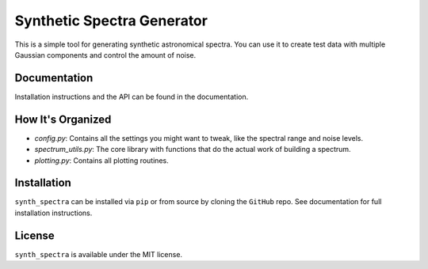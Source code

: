 Synthetic Spectra Generator
============================

This is a simple tool for generating synthetic astronomical spectra. You can use it to create test data with multiple Gaussian components and control the amount of noise.


Documentation
-------------

Installation instructions and the API can be found in the documentation.

How It's Organized
------------------

* `config.py`: Contains all the settings you might want to tweak, like the spectral range and noise levels.
* `spectrum_utils.py`: The core library with functions that do the actual work of building a spectrum.
* `plotting.py`: Contains all plotting routines.

Installation
------------

``synth_spectra`` can be installed via ``pip`` or from source by cloning the ``GitHub`` repo. See documentation for full installation instructions.

License
-------

``synth_spectra`` is available under the MIT license.